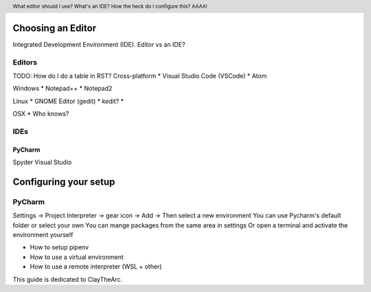 .. header::

   What editor should I use? What's an IDE? How the heck do I configure this? AAAA!


Choosing an Editor
==================
Integrated Development Environment (IDE).
Editor vs an IDE?



Editors
+++++++


TODO: How do I do a table in RST?
Cross-platform
* Visual Studio Code (VSCode)
* Atom


Windows
* Notepad++
* Notepad2

Linux
* GNOME Editor (gedit)
* kedit?
* 

OSX
* Who knows?

IDEs
++++


PyCharm
-------


Spyder
Visual Studio



Configuring your setup
======================

PyCharm
+++++++

Settings -> Project Interpreter -> gear icon -> Add -> Then select a new environment
You can use Pycharm's default folder or select your own
You can mange packages from the same area in settings
Or open a terminal and activate the environment yourself

* How to setup pipenv
* How to use a virtual environment
* How to use a remote interpreter (WSL + other)

This guide is dedicated to ClayTheArc.